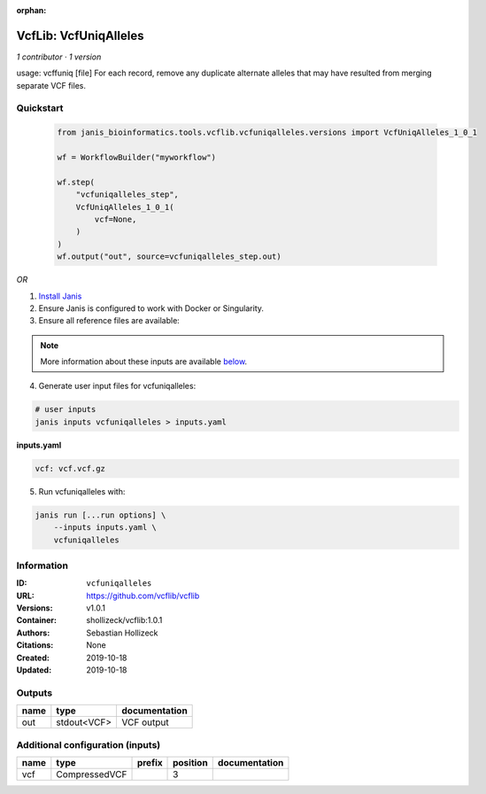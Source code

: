 :orphan:

VcfLib: VcfUniqAlleles
=======================================

*1 contributor · 1 version*

usage: vcffuniq [file]
For each record, remove any duplicate alternate alleles that may have resulted from merging separate VCF files.

Quickstart
-----------

    .. code-block:: python

       from janis_bioinformatics.tools.vcflib.vcfuniqalleles.versions import VcfUniqAlleles_1_0_1

       wf = WorkflowBuilder("myworkflow")

       wf.step(
           "vcfuniqalleles_step",
           VcfUniqAlleles_1_0_1(
               vcf=None,
           )
       )
       wf.output("out", source=vcfuniqalleles_step.out)
    

*OR*

1. `Install Janis </tutorials/tutorial0.html>`_

2. Ensure Janis is configured to work with Docker or Singularity.

3. Ensure all reference files are available:

.. note:: 

   More information about these inputs are available `below <#additional-configuration-inputs>`_.



4. Generate user input files for vcfuniqalleles:

.. code-block:: bash

   # user inputs
   janis inputs vcfuniqalleles > inputs.yaml



**inputs.yaml**

.. code-block:: yaml

       vcf: vcf.vcf.gz




5. Run vcfuniqalleles with:

.. code-block:: bash

   janis run [...run options] \
       --inputs inputs.yaml \
       vcfuniqalleles





Information
------------


:ID: ``vcfuniqalleles``
:URL: `https://github.com/vcflib/vcflib <https://github.com/vcflib/vcflib>`_
:Versions: v1.0.1
:Container: shollizeck/vcflib:1.0.1
:Authors: Sebastian Hollizeck
:Citations: None
:Created: 2019-10-18
:Updated: 2019-10-18



Outputs
-----------

======  ===========  ===============
name    type         documentation
======  ===========  ===============
out     stdout<VCF>  VCF output
======  ===========  ===============



Additional configuration (inputs)
---------------------------------

======  =============  ========  ==========  ===============
name    type           prefix      position  documentation
======  =============  ========  ==========  ===============
vcf     CompressedVCF                     3
======  =============  ========  ==========  ===============
